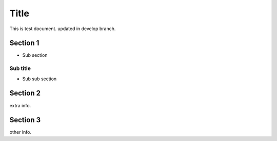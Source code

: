 =====
Title
=====

This is test document.
updated in develop branch.

Section 1
=========

- Sub section

Sub title
---------

- Sub sub section

Section 2
=========

extra info.

Section 3
=========

other info.
